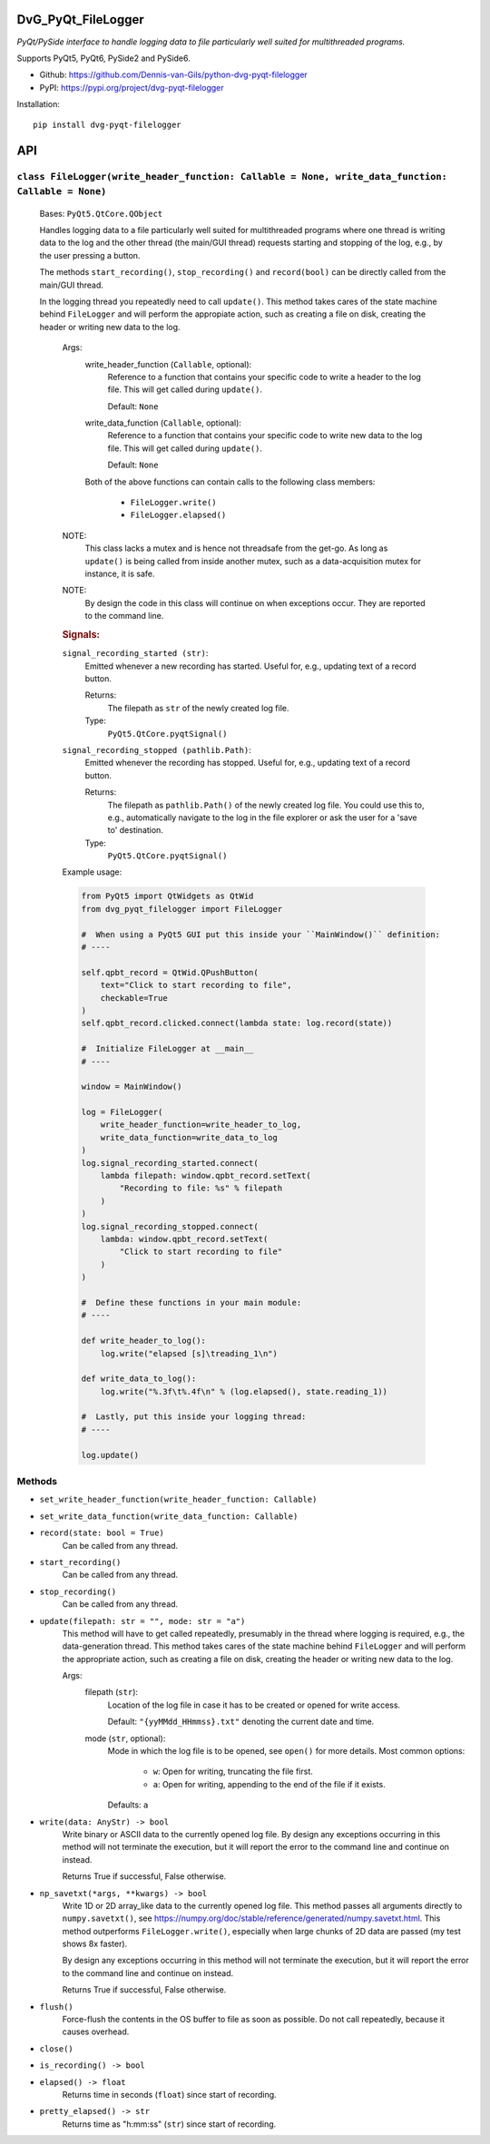 .. image:: https://img.shields.io/pypi/v/dvg-pyqt-filelogger
    :target: https://pypi.org/project/dvg-pyqt-filelogger
.. image:: https://img.shields.io/pypi/pyversions/dvg-pyqt-filelogger
    :target: https://pypi.org/project/dvg-pyqt-filelogger
.. image:: https://requires.io/github/Dennis-van-Gils/python-dvg-pyqt-filelogger/requirements.svg?branch=master
    :target: https://requires.io/github/Dennis-van-Gils/python-dvg-pyqt-filelogger/requirements/?branch=master
    :alt: Requirements Status
.. image:: https://img.shields.io/badge/code%20style-black-000000.svg
    :target: https://github.com/psf/black
.. image:: https://img.shields.io/badge/License-MIT-purple.svg
    :target: https://github.com/Dennis-van-Gils/python-dvg-pyqt-filelogger/blob/master/LICENSE.txt

DvG_PyQt_FileLogger
===================
*PyQt/PySide interface to handle logging data to file particularly well suited
for multithreaded programs.*

Supports PyQt5, PyQt6, PySide2 and PySide6.

- Github: https://github.com/Dennis-van-Gils/python-dvg-pyqt-filelogger
- PyPI: https://pypi.org/project/dvg-pyqt-filelogger

Installation::

    pip install dvg-pyqt-filelogger


API
===


``class FileLogger(write_header_function: Callable = None, write_data_function: Callable = None)``
--------------------------------------------------------------------------------------------------

    Bases: ``PyQt5.QtCore.QObject``

    Handles logging data to a file particularly well suited for multithreaded
    programs where one thread is writing data to the log and the other thread
    (the main/GUI thread) requests starting and stopping of the log, e.g.,
    by the user pressing a button.

    The methods ``start_recording()``, ``stop_recording()`` and ``record(bool)``
    can be directly called from the main/GUI thread.

    In the logging thread you repeatedly need to call ``update()``. This method
    takes cares of the state machine behind ``FileLogger`` and will perform the
    appropiate action, such as creating a file on disk, creating the header or
    writing new data to the log.

        Args:
            write_header_function (``Callable``, optional):
                Reference to a function that contains your specific code to write a
                header to the log file. This will get called during ``update()``.

                Default: ``None``

            write_data_function (``Callable``, optional):
                Reference to a function that contains your specific code to write
                new data to the log file. This will get called during ``update()``.

                Default: ``None``

            Both of the above functions can contain calls to the following class
            members:

                * ``FileLogger.write()``
                * ``FileLogger.elapsed()``

        NOTE:
            This class lacks a mutex and is hence not threadsafe from the get-go.
            As long as ``update()`` is being called from inside another mutex, such
            as a data-acquisition mutex for instance, it is safe.

        NOTE:
            By design the code in this class will continue on when exceptions occur.
            They are reported to the command line.

        .. rubric:: Signals:

        ``signal_recording_started (str)``:
            Emitted whenever a new recording has started. Useful for, e.g.,
            updating text of a record button.

            Returns:
                The filepath as ``str`` of the newly created log file.

            Type:
                ``PyQt5.QtCore.pyqtSignal()``

        ``signal_recording_stopped (pathlib.Path)``:
            Emitted whenever the recording has stopped. Useful for, e.g., updating
            text of a record button.

            Returns:
                The filepath as ``pathlib.Path()`` of the newly created log file.
                You could use this to, e.g., automatically navigate to the log in
                the file explorer or ask the user for a 'save to' destination.

            Type:
                ``PyQt5.QtCore.pyqtSignal()``

        Example usage:

        .. code-block:: python

            from PyQt5 import QtWidgets as QtWid
            from dvg_pyqt_filelogger import FileLogger

            #  When using a PyQt5 GUI put this inside your ``MainWindow()`` definition:
            # ----

            self.qpbt_record = QtWid.QPushButton(
                text="Click to start recording to file",
                checkable=True
            )
            self.qpbt_record.clicked.connect(lambda state: log.record(state))

            #  Initialize FileLogger at __main__
            # ----

            window = MainWindow()

            log = FileLogger(
                write_header_function=write_header_to_log,
                write_data_function=write_data_to_log
            )
            log.signal_recording_started.connect(
                lambda filepath: window.qpbt_record.setText(
                    "Recording to file: %s" % filepath
                )
            )
            log.signal_recording_stopped.connect(
                lambda: window.qpbt_record.setText(
                    "Click to start recording to file"
                )
            )

            #  Define these functions in your main module:
            # ----

            def write_header_to_log():
                log.write("elapsed [s]\treading_1\n")

            def write_data_to_log():
                log.write("%.3f\t%.4f\n" % (log.elapsed(), state.reading_1))

            #  Lastly, put this inside your logging thread:
            # ----

            log.update()

Methods
-------
* ``set_write_header_function(write_header_function: Callable)``
* ``set_write_data_function(write_data_function: Callable)``

* ``record(state: bool = True)``
    Can be called from any thread.

* ``start_recording()``
    Can be called from any thread.

* ``stop_recording()``
    Can be called from any thread.

* ``update(filepath: str = "", mode: str = "a")``
    This method will have to get called repeatedly, presumably in the
    thread where logging is required, e.g., the data-generation thread.
    This method takes cares of the state machine behind ``FileLogger`` and
    will perform the appropriate action, such as creating a file on disk,
    creating the header or writing new data to the log.

    Args:
        filepath (``str``):
            Location of the log file in case it has to be created or opened
            for write access.

            Default: ``"{yyMMdd_HHmmss}.txt"`` denoting the current date and time.

        mode (``str``, optional):
            Mode in which the log file is to be opened, see ``open()`` for
            more details. Most common options:

                * ``w``: Open for writing, truncating the file first.
                * ``a``: Open for writing, appending to the end of the file
                  if it exists.

            Defaults: ``a``

* ``write(data: AnyStr) -> bool``
    Write binary or ASCII data to the currently opened log file. By
    design any exceptions occurring in this method will not terminate the
    execution, but it will report the error to the command line and continue
    on instead.

    Returns True if successful, False otherwise.

* ``np_savetxt(*args, **kwargs) -> bool``
    Write 1D or 2D array_like data to the currently opened log file. This
    method passes all arguments directly to ``numpy.savetxt()``, see
    https://numpy.org/doc/stable/reference/generated/numpy.savetxt.html.
    This method outperforms ``FileLogger.write()``, especially when large
    chunks of 2D data are passed (my test shows 8x faster).

    By design any exceptions occurring in this method will not terminate the
    execution, but it will report the error to the command line and continue
    on instead.

    Returns True if successful, False otherwise.

* ``flush()``
    Force-flush the contents in the OS buffer to file as soon as
    possible. Do not call repeatedly, because it causes overhead.

* ``close()``
* ``is_recording() -> bool``

* ``elapsed() -> float``
    Returns time in seconds (``float``) since start of recording.

* ``pretty_elapsed() -> str``
    Returns time as "h:mm:ss" (``str``) since start of recording.
